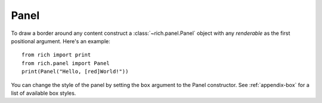 Panel
=====

To draw a border around any content construct a :class:`~rich.panel.Panel` object with any *renderable* as the first positional argument. Here's an example::

    from rich import print
    from rich.panel import Panel
    print(Panel("Hello, [red]World!"))

You can change the style of the panel by setting the ``box`` argument to the Panel constructor. See :ref:`appendix-box` for a list of available box styles.